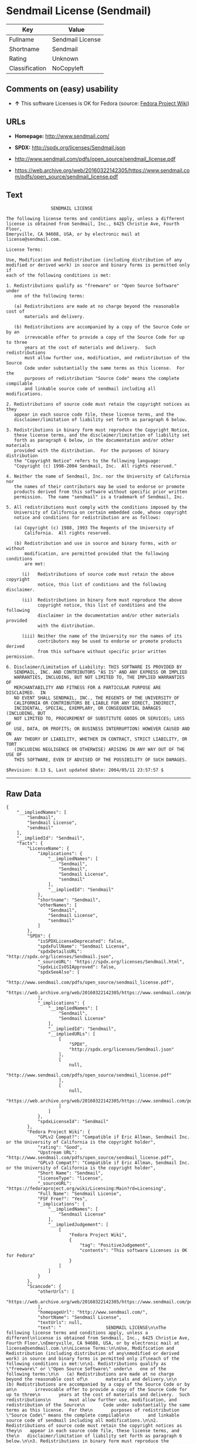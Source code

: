* Sendmail License (Sendmail)

| Key              | Value              |
|------------------+--------------------|
| Fullname         | Sendmail License   |
| Shortname        | Sendmail           |
| Rating           | Unknown            |
| Classification   | NoCopyleft         |

** Comments on (easy) usability

- *↑* This software Licenses is OK for Fedora (source:
  [[https://fedoraproject.org/wiki/Licensing:Main?rd=Licensing][Fedora
  Project Wiki]])

** URLs

- *Homepage:* http://www.sendmail.com/

- *SPDX:* http://spdx.org/licenses/Sendmail.json

- http://www.sendmail.com/pdfs/open_source/sendmail_license.pdf

- https://web.archive.org/web/20160322142305/https://www.sendmail.com/pdfs/open_source/sendmail_license.pdf

** Text

#+BEGIN_EXAMPLE
                     SENDMAIL LICENSE

    The following license terms and conditions apply, unless a different
    license is obtained from Sendmail, Inc., 6425 Christie Ave, Fourth Floor,
    Emeryville, CA 94608, USA, or by electronic mail at license@sendmail.com.

    License Terms:

    Use, Modification and Redistribution (including distribution of any
    modified or derived work) in source and binary forms is permitted only if
    each of the following conditions is met:

    1. Redistributions qualify as "freeware" or "Open Source Software" under
       one of the following terms:

       (a) Redistributions are made at no charge beyond the reasonable cost of
           materials and delivery.

       (b) Redistributions are accompanied by a copy of the Source Code or by an
           irrevocable offer to provide a copy of the Source Code for up to three
           years at the cost of materials and delivery.  Such redistributions
           must allow further use, modification, and redistribution of the Source
           Code under substantially the same terms as this license.  For the
           purposes of redistribution "Source Code" means the complete compilable
           and linkable source code of sendmail including all modifications.

    2. Redistributions of source code must retain the copyright notices as they
       appear in each source code file, these license terms, and the
       disclaimer/limitation of liability set forth as paragraph 6 below.

    3. Redistributions in binary form must reproduce the Copyright Notice,
       these license terms, and the disclaimer/limitation of liability set
       forth as paragraph 6 below, in the documentation and/or other materials
       provided with the distribution.  For the purposes of binary distribution
       the "Copyright Notice" refers to the following language:
       "Copyright (c) 1998-2004 Sendmail, Inc.  All rights reserved."

    4. Neither the name of Sendmail, Inc. nor the University of California nor
       the names of their contributors may be used to endorse or promote
       products derived from this software without specific prior written
       permission.  The name "sendmail" is a trademark of Sendmail, Inc.

    5. All redistributions must comply with the conditions imposed by the
       University of California on certain embedded code, whose copyright
       notice and conditions for redistribution are as follows:

       (a) Copyright (c) 1988, 1993 The Regents of the University of
           California.  All rights reserved.

       (b) Redistribution and use in source and binary forms, with or without
           modification, are permitted provided that the following conditions
           are met:

          (i)   Redistributions of source code must retain the above copyright
                notice, this list of conditions and the following disclaimer.

          (ii)  Redistributions in binary form must reproduce the above
                copyright notice, this list of conditions and the following
                disclaimer in the documentation and/or other materials provided
                with the distribution.

          (iii) Neither the name of the University nor the names of its
                contributors may be used to endorse or promote products derived
                from this software without specific prior written permission.

    6. Disclaimer/Limitation of Liability: THIS SOFTWARE IS PROVIDED BY
       SENDMAIL, INC. AND CONTRIBUTORS "AS IS" AND ANY EXPRESS OR IMPLIED
       WARRANTIES, INCLUDING, BUT NOT LIMITED TO, THE IMPLIED WARRANTIES OF
       MERCHANTABILITY AND FITNESS FOR A PARTICULAR PURPOSE ARE DISCLAIMED.  IN
       NO EVENT SHALL SENDMAIL, INC., THE REGENTS OF THE UNIVERSITY OF
       CALIFORNIA OR CONTRIBUTORS BE LIABLE FOR ANY DIRECT, INDIRECT,
       INCIDENTAL, SPECIAL, EXEMPLARY, OR CONSEQUENTIAL DAMAGES (INCLUDING, BUT
       NOT LIMITED TO, PROCUREMENT OF SUBSTITUTE GOODS OR SERVICES; LOSS OF
       USE, DATA, OR PROFITS; OR BUSINESS INTERRUPTION) HOWEVER CAUSED AND ON
       ANY THEORY OF LIABILITY, WHETHER IN CONTRACT, STRICT LIABILITY, OR TORT
       (INCLUDING NEGLIGENCE OR OTHERWISE) ARISING IN ANY WAY OUT OF THE USE OF
       THIS SOFTWARE, EVEN IF ADVISED OF THE POSSIBILITY OF SUCH DAMAGES.

    $Revision: 8.13 $, Last updated $Date: 2004/05/11 23:57:57 $
#+END_EXAMPLE

--------------

** Raw Data

#+BEGIN_EXAMPLE
    {
        "__impliedNames": [
            "Sendmail",
            "Sendmail License",
            "sendmail"
        ],
        "__impliedId": "Sendmail",
        "facts": {
            "LicenseName": {
                "implications": {
                    "__impliedNames": [
                        "Sendmail",
                        "Sendmail",
                        "Sendmail License",
                        "sendmail"
                    ],
                    "__impliedId": "Sendmail"
                },
                "shortname": "Sendmail",
                "otherNames": [
                    "Sendmail",
                    "Sendmail License",
                    "sendmail"
                ]
            },
            "SPDX": {
                "isSPDXLicenseDeprecated": false,
                "spdxFullName": "Sendmail License",
                "spdxDetailsURL": "http://spdx.org/licenses/Sendmail.json",
                "_sourceURL": "https://spdx.org/licenses/Sendmail.html",
                "spdxLicIsOSIApproved": false,
                "spdxSeeAlso": [
                    "http://www.sendmail.com/pdfs/open_source/sendmail_license.pdf",
                    "https://web.archive.org/web/20160322142305/https://www.sendmail.com/pdfs/open_source/sendmail_license.pdf"
                ],
                "_implications": {
                    "__impliedNames": [
                        "Sendmail",
                        "Sendmail License"
                    ],
                    "__impliedId": "Sendmail",
                    "__impliedURLs": [
                        [
                            "SPDX",
                            "http://spdx.org/licenses/Sendmail.json"
                        ],
                        [
                            null,
                            "http://www.sendmail.com/pdfs/open_source/sendmail_license.pdf"
                        ],
                        [
                            null,
                            "https://web.archive.org/web/20160322142305/https://www.sendmail.com/pdfs/open_source/sendmail_license.pdf"
                        ]
                    ]
                },
                "spdxLicenseId": "Sendmail"
            },
            "Fedora Project Wiki": {
                "GPLv2 Compat?": "Compatible if Eric Allman, Sendmail Inc. or the University of California is the copyright holder",
                "rating": "Good",
                "Upstream URL": "http://www.sendmail.com/pdfs/open_source/sendmail_license.pdf",
                "GPLv3 Compat?": "Compatible if Eric Allman, Sendmail Inc. or the University of California is the copyright holder",
                "Short Name": "Sendmail",
                "licenseType": "license",
                "_sourceURL": "https://fedoraproject.org/wiki/Licensing:Main?rd=Licensing",
                "Full Name": "Sendmail License",
                "FSF Free?": "Yes",
                "_implications": {
                    "__impliedNames": [
                        "Sendmail License"
                    ],
                    "__impliedJudgement": [
                        [
                            "Fedora Project Wiki",
                            {
                                "tag": "PositiveJudgement",
                                "contents": "This software Licenses is OK for Fedora"
                            }
                        ]
                    ]
                }
            },
            "Scancode": {
                "otherUrls": [
                    "https://web.archive.org/web/20160322142305/https://www.sendmail.com/pdfs/open_source/sendmail_license.pdf"
                ],
                "homepageUrl": "http://www.sendmail.com/",
                "shortName": "Sendmail License",
                "textUrls": null,
                "text": "                 SENDMAIL LICENSE\n\nThe following license terms and conditions apply, unless a different\nlicense is obtained from Sendmail, Inc., 6425 Christie Ave, Fourth Floor,\nEmeryville, CA 94608, USA, or by electronic mail at license@sendmail.com.\n\nLicense Terms:\n\nUse, Modification and Redistribution (including distribution of any\nmodified or derived work) in source and binary forms is permitted only if\neach of the following conditions is met:\n\n1. Redistributions qualify as \"freeware\" or \"Open Source Software\" under\n   one of the following terms:\n\n   (a) Redistributions are made at no charge beyond the reasonable cost of\n       materials and delivery.\n\n   (b) Redistributions are accompanied by a copy of the Source Code or by an\n       irrevocable offer to provide a copy of the Source Code for up to three\n       years at the cost of materials and delivery.  Such redistributions\n       must allow further use, modification, and redistribution of the Source\n       Code under substantially the same terms as this license.  For the\n       purposes of redistribution \"Source Code\" means the complete compilable\n       and linkable source code of sendmail including all modifications.\n\n2. Redistributions of source code must retain the copyright notices as they\n   appear in each source code file, these license terms, and the\n   disclaimer/limitation of liability set forth as paragraph 6 below.\n\n3. Redistributions in binary form must reproduce the Copyright Notice,\n   these license terms, and the disclaimer/limitation of liability set\n   forth as paragraph 6 below, in the documentation and/or other materials\n   provided with the distribution.  For the purposes of binary distribution\n   the \"Copyright Notice\" refers to the following language:\n   \"Copyright (c) 1998-2004 Sendmail, Inc.  All rights reserved.\"\n\n4. Neither the name of Sendmail, Inc. nor the University of California nor\n   the names of their contributors may be used to endorse or promote\n   products derived from this software without specific prior written\n   permission.  The name \"sendmail\" is a trademark of Sendmail, Inc.\n\n5. All redistributions must comply with the conditions imposed by the\n   University of California on certain embedded code, whose copyright\n   notice and conditions for redistribution are as follows:\n\n   (a) Copyright (c) 1988, 1993 The Regents of the University of\n       California.  All rights reserved.\n\n   (b) Redistribution and use in source and binary forms, with or without\n       modification, are permitted provided that the following conditions\n       are met:\n\n      (i)   Redistributions of source code must retain the above copyright\n            notice, this list of conditions and the following disclaimer.\n\n      (ii)  Redistributions in binary form must reproduce the above\n            copyright notice, this list of conditions and the following\n            disclaimer in the documentation and/or other materials provided\n            with the distribution.\n\n      (iii) Neither the name of the University nor the names of its\n            contributors may be used to endorse or promote products derived\n            from this software without specific prior written permission.\n\n6. Disclaimer/Limitation of Liability: THIS SOFTWARE IS PROVIDED BY\n   SENDMAIL, INC. AND CONTRIBUTORS \"AS IS\" AND ANY EXPRESS OR IMPLIED\n   WARRANTIES, INCLUDING, BUT NOT LIMITED TO, THE IMPLIED WARRANTIES OF\n   MERCHANTABILITY AND FITNESS FOR A PARTICULAR PURPOSE ARE DISCLAIMED.  IN\n   NO EVENT SHALL SENDMAIL, INC., THE REGENTS OF THE UNIVERSITY OF\n   CALIFORNIA OR CONTRIBUTORS BE LIABLE FOR ANY DIRECT, INDIRECT,\n   INCIDENTAL, SPECIAL, EXEMPLARY, OR CONSEQUENTIAL DAMAGES (INCLUDING, BUT\n   NOT LIMITED TO, PROCUREMENT OF SUBSTITUTE GOODS OR SERVICES; LOSS OF\n   USE, DATA, OR PROFITS; OR BUSINESS INTERRUPTION) HOWEVER CAUSED AND ON\n   ANY THEORY OF LIABILITY, WHETHER IN CONTRACT, STRICT LIABILITY, OR TORT\n   (INCLUDING NEGLIGENCE OR OTHERWISE) ARISING IN ANY WAY OUT OF THE USE OF\n   THIS SOFTWARE, EVEN IF ADVISED OF THE POSSIBILITY OF SUCH DAMAGES.\n\n$Revision: 8.13 $, Last updated $Date: 2004/05/11 23:57:57 $",
                "category": "Permissive",
                "osiUrl": null,
                "owner": "Sendmail",
                "_sourceURL": "https://github.com/nexB/scancode-toolkit/blob/develop/src/licensedcode/data/licenses/sendmail.yml",
                "key": "sendmail",
                "name": "Sendmail License",
                "spdxId": "Sendmail",
                "_implications": {
                    "__impliedNames": [
                        "sendmail",
                        "Sendmail License",
                        "Sendmail"
                    ],
                    "__impliedId": "Sendmail",
                    "__impliedCopyleft": [
                        [
                            "Scancode",
                            "NoCopyleft"
                        ]
                    ],
                    "__calculatedCopyleft": "NoCopyleft",
                    "__impliedText": "                 SENDMAIL LICENSE\n\nThe following license terms and conditions apply, unless a different\nlicense is obtained from Sendmail, Inc., 6425 Christie Ave, Fourth Floor,\nEmeryville, CA 94608, USA, or by electronic mail at license@sendmail.com.\n\nLicense Terms:\n\nUse, Modification and Redistribution (including distribution of any\nmodified or derived work) in source and binary forms is permitted only if\neach of the following conditions is met:\n\n1. Redistributions qualify as \"freeware\" or \"Open Source Software\" under\n   one of the following terms:\n\n   (a) Redistributions are made at no charge beyond the reasonable cost of\n       materials and delivery.\n\n   (b) Redistributions are accompanied by a copy of the Source Code or by an\n       irrevocable offer to provide a copy of the Source Code for up to three\n       years at the cost of materials and delivery.  Such redistributions\n       must allow further use, modification, and redistribution of the Source\n       Code under substantially the same terms as this license.  For the\n       purposes of redistribution \"Source Code\" means the complete compilable\n       and linkable source code of sendmail including all modifications.\n\n2. Redistributions of source code must retain the copyright notices as they\n   appear in each source code file, these license terms, and the\n   disclaimer/limitation of liability set forth as paragraph 6 below.\n\n3. Redistributions in binary form must reproduce the Copyright Notice,\n   these license terms, and the disclaimer/limitation of liability set\n   forth as paragraph 6 below, in the documentation and/or other materials\n   provided with the distribution.  For the purposes of binary distribution\n   the \"Copyright Notice\" refers to the following language:\n   \"Copyright (c) 1998-2004 Sendmail, Inc.  All rights reserved.\"\n\n4. Neither the name of Sendmail, Inc. nor the University of California nor\n   the names of their contributors may be used to endorse or promote\n   products derived from this software without specific prior written\n   permission.  The name \"sendmail\" is a trademark of Sendmail, Inc.\n\n5. All redistributions must comply with the conditions imposed by the\n   University of California on certain embedded code, whose copyright\n   notice and conditions for redistribution are as follows:\n\n   (a) Copyright (c) 1988, 1993 The Regents of the University of\n       California.  All rights reserved.\n\n   (b) Redistribution and use in source and binary forms, with or without\n       modification, are permitted provided that the following conditions\n       are met:\n\n      (i)   Redistributions of source code must retain the above copyright\n            notice, this list of conditions and the following disclaimer.\n\n      (ii)  Redistributions in binary form must reproduce the above\n            copyright notice, this list of conditions and the following\n            disclaimer in the documentation and/or other materials provided\n            with the distribution.\n\n      (iii) Neither the name of the University nor the names of its\n            contributors may be used to endorse or promote products derived\n            from this software without specific prior written permission.\n\n6. Disclaimer/Limitation of Liability: THIS SOFTWARE IS PROVIDED BY\n   SENDMAIL, INC. AND CONTRIBUTORS \"AS IS\" AND ANY EXPRESS OR IMPLIED\n   WARRANTIES, INCLUDING, BUT NOT LIMITED TO, THE IMPLIED WARRANTIES OF\n   MERCHANTABILITY AND FITNESS FOR A PARTICULAR PURPOSE ARE DISCLAIMED.  IN\n   NO EVENT SHALL SENDMAIL, INC., THE REGENTS OF THE UNIVERSITY OF\n   CALIFORNIA OR CONTRIBUTORS BE LIABLE FOR ANY DIRECT, INDIRECT,\n   INCIDENTAL, SPECIAL, EXEMPLARY, OR CONSEQUENTIAL DAMAGES (INCLUDING, BUT\n   NOT LIMITED TO, PROCUREMENT OF SUBSTITUTE GOODS OR SERVICES; LOSS OF\n   USE, DATA, OR PROFITS; OR BUSINESS INTERRUPTION) HOWEVER CAUSED AND ON\n   ANY THEORY OF LIABILITY, WHETHER IN CONTRACT, STRICT LIABILITY, OR TORT\n   (INCLUDING NEGLIGENCE OR OTHERWISE) ARISING IN ANY WAY OUT OF THE USE OF\n   THIS SOFTWARE, EVEN IF ADVISED OF THE POSSIBILITY OF SUCH DAMAGES.\n\n$Revision: 8.13 $, Last updated $Date: 2004/05/11 23:57:57 $",
                    "__impliedURLs": [
                        [
                            "Homepage",
                            "http://www.sendmail.com/"
                        ],
                        [
                            null,
                            "https://web.archive.org/web/20160322142305/https://www.sendmail.com/pdfs/open_source/sendmail_license.pdf"
                        ]
                    ]
                }
            }
        },
        "__impliedJudgement": [
            [
                "Fedora Project Wiki",
                {
                    "tag": "PositiveJudgement",
                    "contents": "This software Licenses is OK for Fedora"
                }
            ]
        ],
        "__impliedCopyleft": [
            [
                "Scancode",
                "NoCopyleft"
            ]
        ],
        "__calculatedCopyleft": "NoCopyleft",
        "__impliedText": "                 SENDMAIL LICENSE\n\nThe following license terms and conditions apply, unless a different\nlicense is obtained from Sendmail, Inc., 6425 Christie Ave, Fourth Floor,\nEmeryville, CA 94608, USA, or by electronic mail at license@sendmail.com.\n\nLicense Terms:\n\nUse, Modification and Redistribution (including distribution of any\nmodified or derived work) in source and binary forms is permitted only if\neach of the following conditions is met:\n\n1. Redistributions qualify as \"freeware\" or \"Open Source Software\" under\n   one of the following terms:\n\n   (a) Redistributions are made at no charge beyond the reasonable cost of\n       materials and delivery.\n\n   (b) Redistributions are accompanied by a copy of the Source Code or by an\n       irrevocable offer to provide a copy of the Source Code for up to three\n       years at the cost of materials and delivery.  Such redistributions\n       must allow further use, modification, and redistribution of the Source\n       Code under substantially the same terms as this license.  For the\n       purposes of redistribution \"Source Code\" means the complete compilable\n       and linkable source code of sendmail including all modifications.\n\n2. Redistributions of source code must retain the copyright notices as they\n   appear in each source code file, these license terms, and the\n   disclaimer/limitation of liability set forth as paragraph 6 below.\n\n3. Redistributions in binary form must reproduce the Copyright Notice,\n   these license terms, and the disclaimer/limitation of liability set\n   forth as paragraph 6 below, in the documentation and/or other materials\n   provided with the distribution.  For the purposes of binary distribution\n   the \"Copyright Notice\" refers to the following language:\n   \"Copyright (c) 1998-2004 Sendmail, Inc.  All rights reserved.\"\n\n4. Neither the name of Sendmail, Inc. nor the University of California nor\n   the names of their contributors may be used to endorse or promote\n   products derived from this software without specific prior written\n   permission.  The name \"sendmail\" is a trademark of Sendmail, Inc.\n\n5. All redistributions must comply with the conditions imposed by the\n   University of California on certain embedded code, whose copyright\n   notice and conditions for redistribution are as follows:\n\n   (a) Copyright (c) 1988, 1993 The Regents of the University of\n       California.  All rights reserved.\n\n   (b) Redistribution and use in source and binary forms, with or without\n       modification, are permitted provided that the following conditions\n       are met:\n\n      (i)   Redistributions of source code must retain the above copyright\n            notice, this list of conditions and the following disclaimer.\n\n      (ii)  Redistributions in binary form must reproduce the above\n            copyright notice, this list of conditions and the following\n            disclaimer in the documentation and/or other materials provided\n            with the distribution.\n\n      (iii) Neither the name of the University nor the names of its\n            contributors may be used to endorse or promote products derived\n            from this software without specific prior written permission.\n\n6. Disclaimer/Limitation of Liability: THIS SOFTWARE IS PROVIDED BY\n   SENDMAIL, INC. AND CONTRIBUTORS \"AS IS\" AND ANY EXPRESS OR IMPLIED\n   WARRANTIES, INCLUDING, BUT NOT LIMITED TO, THE IMPLIED WARRANTIES OF\n   MERCHANTABILITY AND FITNESS FOR A PARTICULAR PURPOSE ARE DISCLAIMED.  IN\n   NO EVENT SHALL SENDMAIL, INC., THE REGENTS OF THE UNIVERSITY OF\n   CALIFORNIA OR CONTRIBUTORS BE LIABLE FOR ANY DIRECT, INDIRECT,\n   INCIDENTAL, SPECIAL, EXEMPLARY, OR CONSEQUENTIAL DAMAGES (INCLUDING, BUT\n   NOT LIMITED TO, PROCUREMENT OF SUBSTITUTE GOODS OR SERVICES; LOSS OF\n   USE, DATA, OR PROFITS; OR BUSINESS INTERRUPTION) HOWEVER CAUSED AND ON\n   ANY THEORY OF LIABILITY, WHETHER IN CONTRACT, STRICT LIABILITY, OR TORT\n   (INCLUDING NEGLIGENCE OR OTHERWISE) ARISING IN ANY WAY OUT OF THE USE OF\n   THIS SOFTWARE, EVEN IF ADVISED OF THE POSSIBILITY OF SUCH DAMAGES.\n\n$Revision: 8.13 $, Last updated $Date: 2004/05/11 23:57:57 $",
        "__impliedURLs": [
            [
                "SPDX",
                "http://spdx.org/licenses/Sendmail.json"
            ],
            [
                null,
                "http://www.sendmail.com/pdfs/open_source/sendmail_license.pdf"
            ],
            [
                null,
                "https://web.archive.org/web/20160322142305/https://www.sendmail.com/pdfs/open_source/sendmail_license.pdf"
            ],
            [
                "Homepage",
                "http://www.sendmail.com/"
            ]
        ]
    }
#+END_EXAMPLE